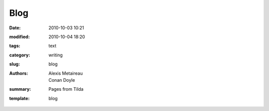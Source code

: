 Blog
####

:date: 2010-10-03 10:21
:modified: 2010-10-04 18:20
:tags: text
:category: writing
:slug: blog
:authors: Alexis Metaireau, Conan Doyle
:summary: Pages from Tilda
:template: blog
